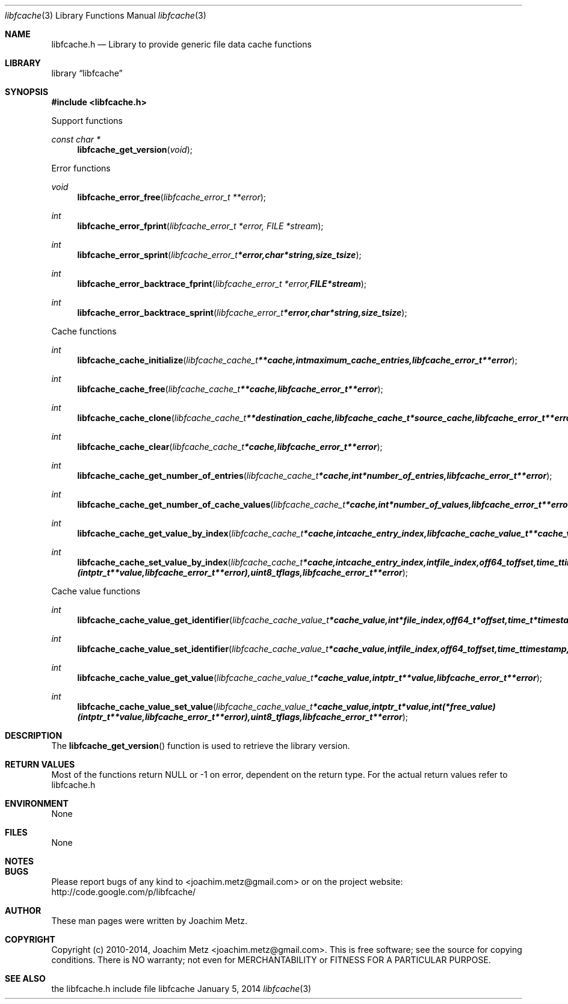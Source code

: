 .Dd January 5, 2014
.Dt libfcache 3
.Os libfcache
.Sh NAME
.Nm libfcache.h
.Nd Library to provide generic file data cache functions
.Sh LIBRARY
.Lb libfcache
.Sh SYNOPSIS
.In libfcache.h
.Pp
Support functions
.Ft const char *
.Fn libfcache_get_version "void"
.Pp
Error functions
.Ft void
.Fn libfcache_error_free "libfcache_error_t **error"
.Ft int
.Fn libfcache_error_fprint "libfcache_error_t *error, FILE *stream"
.Ft int
.Fn libfcache_error_sprint "libfcache_error_t *error, char *string, size_t size"
.Ft int
.Fn libfcache_error_backtrace_fprint "libfcache_error_t *error, FILE *stream"
.Ft int
.Fn libfcache_error_backtrace_sprint "libfcache_error_t *error, char *string, size_t size"
.Pp
Cache functions
.Ft int
.Fn libfcache_cache_initialize "libfcache_cache_t **cache, int maximum_cache_entries, libfcache_error_t **error"
.Ft int
.Fn libfcache_cache_free "libfcache_cache_t **cache, libfcache_error_t **error"
.Ft int
.Fn libfcache_cache_clone "libfcache_cache_t **destination_cache, libfcache_cache_t *source_cache, libfcache_error_t **error"
.Ft int
.Fn libfcache_cache_clear "libfcache_cache_t *cache, libfcache_error_t **error"
.Ft int
.Fn libfcache_cache_get_number_of_entries "libfcache_cache_t *cache, int *number_of_entries, libfcache_error_t **error"
.Ft int
.Fn libfcache_cache_get_number_of_cache_values "libfcache_cache_t *cache, int *number_of_values, libfcache_error_t **error"
.Ft int
.Fn libfcache_cache_get_value_by_index "libfcache_cache_t *cache, int cache_entry_index, libfcache_cache_value_t **cache_value, libfcache_error_t **error"
.Ft int
.Fn libfcache_cache_set_value_by_index "libfcache_cache_t *cache, int cache_entry_index, int file_index, off64_t offset, time_t timestamp, intptr_t *value, int (*free_value)( intptr_t **value, libfcache_error_t **error ), uint8_t flags, libfcache_error_t **error"
.Pp
Cache value functions
.Ft int
.Fn libfcache_cache_value_get_identifier "libfcache_cache_value_t *cache_value, int *file_index, off64_t *offset, time_t *timestamp, libfcache_error_t **error"
.Ft int
.Fn libfcache_cache_value_set_identifier "libfcache_cache_value_t *cache_value, int file_index, off64_t offset, time_t timestamp, libfcache_error_t **error"
.Ft int
.Fn libfcache_cache_value_get_value "libfcache_cache_value_t *cache_value, intptr_t **value, libfcache_error_t **error"
.Ft int
.Fn libfcache_cache_value_set_value "libfcache_cache_value_t *cache_value, intptr_t *value, int (*free_value)( intptr_t **value, libfcache_error_t **error ), uint8_t flags, libfcache_error_t **error"
.Sh DESCRIPTION
The
.Fn libfcache_get_version
function is used to retrieve the library version.
.Sh RETURN VALUES
Most of the functions return NULL or -1 on error, dependent on the return type. For the actual return values refer to libfcache.h
.Sh ENVIRONMENT
None
.Sh FILES
None
.Sh NOTES
.Sh BUGS
Please report bugs of any kind to <joachim.metz@gmail.com> or on the project website:
http://code.google.com/p/libfcache/
.Sh AUTHOR
These man pages were written by Joachim Metz.
.Sh COPYRIGHT
Copyright (c) 2010-2014, Joachim Metz <joachim.metz@gmail.com>.
This is free software; see the source for copying conditions. There is NO warranty; not even for MERCHANTABILITY or FITNESS FOR A PARTICULAR PURPOSE.
.Sh SEE ALSO
the libfcache.h include file
